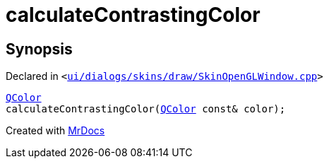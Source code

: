 [#calculateContrastingColor]
= calculateContrastingColor
:relfileprefix: 
:mrdocs:


== Synopsis

Declared in `&lt;https://github.com/PrismLauncher/PrismLauncher/blob/develop/launcher/ui/dialogs/skins/draw/SkinOpenGLWindow.cpp#L212[ui&sol;dialogs&sol;skins&sol;draw&sol;SkinOpenGLWindow&period;cpp]&gt;`

[source,cpp,subs="verbatim,replacements,macros,-callouts"]
----
xref:QColor.adoc[QColor]
calculateContrastingColor(xref:QColor.adoc[QColor] const& color);
----



[.small]#Created with https://www.mrdocs.com[MrDocs]#
